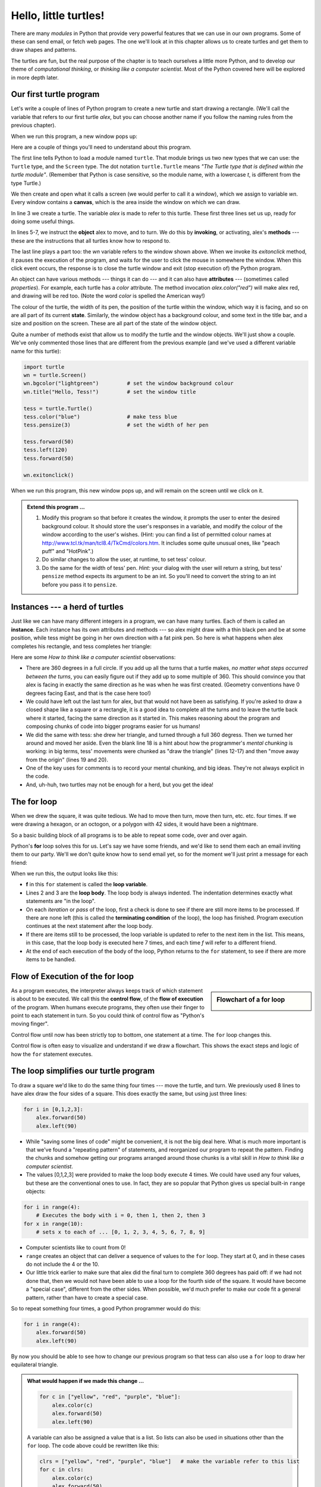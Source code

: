 ..  Copyright (C)  Jeffrey Elkner, Peter Wentworth, Allen B. Downey and Chris
    Meyers.  Permission is granted to copy, distribute and/or modify this
    document under the terms of the GNU Free Documentation License, Version 1.3
    or any later version published by the Free Software Foundation;
    with Invariant Sections being Forward, Prefaces, and Contributor List, no
    Front-Cover Texts, and no Back-Cover Texts.  A copy of the license is
    included in the section entitled "GNU Free Documentation License".
 
Hello, little turtles!
======================

.. index::  
    single: module
    single: function
    single: function definition
    single: definition; function
    single: turtle module

There are many *modules* in Python that provide very powerful features that we
can use in our own programs.  Some of these can send email, or fetch web pages.
The one we'll look at in this chapter allows us to create turtles and get them
to draw shapes and patterns.

The turtles are fun, but the real purpose of the chapter is to teach ourselves
a little more Python, and to develop our theme of *computational thinking*, 
or *thinking like a computer scientist*.  Most of the Python covered here 
will be explored in more depth later.


.. index:: object, invoke, method, attribute, state, canvas

Our first turtle program
------------------------

Let's write a couple of lines of Python program to create a new
turtle and start drawing a rectangle. (We'll call the variable that 
refers to our first turtle `alex`, but you can choose another 
name if you follow the naming rules from the previous chapter).

.. sourcecode:: python
   :linenos:

    import turtle                    # allows us to use turtles
    wn = turtle.Screen()             # creates a playground for turtles
    alex = turtle.Turtle()           # create a turtle, assign to alex

    alex.forward(50)                 # tell alex to move forward by 50 units
    alex.left(90)                    # turn by 90 degrees
    alex.forward(30)                 # complete the second side of a rectangle

    wn.exitonclick()                 # Wait for a mouseclick, then exit
    
When we run this program, a new window pops up:

.. image:: illustrations/tess01.png  
    
Here are a couple of things you'll need to understand about this program. 
  
The first line tells Python to load a module named ``turtle``.  
That module brings us two new types that we can use: 
the ``Turtle`` type, and the ``Screen`` type.  The dot
notation ``turtle.Turtle`` means *"The Turtle type that is defined within
the turtle module"*.   (Remember that Python is case sensitive, so the 
module name, with a lowercase `t`, is different from the type Turtle.)
 
We then create and open what it calls a screen (we would perfer to call it 
a window), which we assign to variable `wn`. Every window contains 
a **canvas**, which is the area inside the window on which we can draw. 

In line 3 we create a turtle. The variable `alex` is made to refer to this turtle.   
These first three lines set us up, ready for doing some useful things.
    
In lines 5-7, we instruct the **object** alex to move, and to turn. We
do this by **invoking**, or activating, alex's **methods** --- these are 
the instructions that all turtles know how to respond to.

The last line plays a part too: the `wn` variable refers to
the window shown above. When we invoke its `exitonclick` method, it pauses
the execution of the program, and waits for the user to click the mouse in
somewhere the window.  When this click event occurs, the response is to close the 
turtle window and exit (stop execution of) the Python program.   
    
An object can have various methods --- things it can do --- and it can also have
**attributes** --- (sometimes called *properties*).  For example, each turtle has
a *color* attribute.  The method invocation  
`alex.color("red")` will make alex red, and drawing will be red too.
(Note the word `color`  is spelled the American way!) 

The colour of the turtle, the width of its pen, the position of the
turtle within the window, which way it is facing, and so on are all part of its 
current **state**.   Similarly, the window object has a background colour, and
some text in the title bar, and a size and position on the screen.  These are all
part of the state of the window object. 

Quite a number of methods exist that allow us to modify the turtle and the
window objects.  We'll just show a couple. We've only commented those
lines that are different from the previous example (and we've used a different
variable name for this turtle):
    
.. sourcecode:: python
    
    import turtle
    wn = turtle.Screen()
    wn.bgcolor("lightgreen")         # set the window background colour
    wn.title("Hello, Tess!")         # set the window title

    tess = turtle.Turtle()
    tess.color("blue")               # make tess blue
    tess.pensize(3)                  # set the width of her pen

    tess.forward(50)
    tess.left(120)
    tess.forward(50)

    wn.exitonclick()
  
When we run this program, this new window pops up, and will remain on the 
screen until we click on it.

.. image:: illustrations/tess02.png 

  
.. admonition:: Extend this program ...
    
    #. Modify this program so that before it creates the window, it prompts
       the user to enter the desired background colour. It should store the user's 
       responses in a variable, and modify the colour of the window 
       according to the user's wishes.
       (Hint: you can find a list of permitted colour names at 
       http://www.tcl.tk/man/tcl8.4/TkCmd/colors.htm.  It includes some quite unusual
       ones, like "peach puff"  and "HotPink".)    
    #. Do similar changes to allow the user, at runtime, to set tess' colour.
    #. Do the same for the width of tess' pen.  *Hint:* your dialog with the 
       user will return a string, but tess' ``pensize`` method 
       expects its argument to be an int.  So you'll need to convert 
       the string to an int before you pass it to ``pensize``.   
 
.. index:: instance
  
Instances --- a herd of turtles
-------------------------------

Just like we can have many different integers in a program, we can have many turtles.
Each of them is called an **instance**.  Each instance has its own attributes and 
methods --- so alex might draw with a thin black pen and be at some position,
while tess might be going in her own direction with a fat pink pen.  So here is
what happens when alex completes his rectangle, and tess completes her triangle:

.. sourcecode:: python
   :linenos:

    import turtle
    wn = turtle.Screen()             # Set up the window and its attributes
    wn.bgcolor("lightgreen")
    wn.title("Tess & Alex")

    tess = turtle.Turtle()           # create tess and set some attributes
    tess.color("hotpink")
    tess.pensize(5)

    alex = turtle.Turtle()           # create alex

    tess.forward(80)                 # Let tess draw an equilateral triangle
    tess.left(120)
    tess.forward(80)
    tess.left(120)
    tess.forward(80)
    tess.left(120)                   # complete the triangle

    tess.right(180)                  # turn tess around
    tess.forward(80)                 # and move her away from the origin
 
    alex.forward(50)                 # make alex draw a square
    alex.left(90)
    alex.forward(50)
    alex.left(90)
    alex.forward(50)
    alex.left(90)
    alex.forward(50)
    alex.left(90)

    wn.exitonclick()

.. image:: illustrations/tess03.png  
  
Here are some *How to think like a computer scientist* observations:

* There are 360 degrees in a full circle.  If you add up all the turns that a turtle makes,
  *no matter what steps occurred between the turns*, you can easily figure out if they
  add up to some multiple of 360.  This should convince you that alex is facing in 
  exactly the same direction as he was when he was first created. (Geometry
  conventions have 0 degrees facing East, and that is the case here too!)
* We could have left out the last turn for alex, but that would not have been
  as satisfying.  If you're asked to draw a closed shape like a 
  square or a rectangle, it is a good idea to
  complete all the turns and to leave the turtle back where it started, facing the
  same direction as it started in.  
  This makes reasoning about the program and composing chunks of code into bigger programs
  easier for us humans! 
* We did the same with tess: she drew her triangle, and turned through a full 360 degress.
  Then we turned her around and moved her aside.  Even the blank line 18 
  is a hint about how the programmer's *mental chunking* is working:
  in big terms, tess' movements were chunked as "draw the triangle"  
  (lines 12-17) and then "move away from the origin" (lines 19 and 20). 
* One of the key uses for comments is to record your mental chunking, and big ideas.   
  They're not always explicit in the code.  
* And, uh-huh, two turtles may not be enough for a herd, but you get the idea! 

.. index:: for loop
  
The **for** loop
----------------

When we drew the square, it was quite tedious.  We had to move then turn, move then turn,
etc. etc. four times.  If we were drawing a hexagon, or an octogon, or a polygon with 42 sides,
it would have been a nightmare.

So a basic building block of all programs is to be able to repeat some code, over and 
over again.  

Python's **for** loop solves this for us.   Let's say we have some friends, and
we'd like to send them each an email inviting them to our party.  We'll we don't
quite know how to send email yet, so for the moment we'll just print a message for each friend:

.. sourcecode:: python
    :linenos:

    for f in ["Joe", "Amy", "Brad", "Angelina", "Zuki", "Thandi", "Paris"]:
        invitation = "Hi " + f + ".  Please come to my party on Saturday!"
        print(invitation) 
      

When we run this, the output looks like this:

.. image:: illustrations/partyInvite.png  

* **f** in this ``for`` statement is called the **loop variable**.  
* Lines 2 and 3 are the **loop body**.  The loop body is always
  indented. The indentation determines exactly what statements are "in the loop".
* On each *iteration* or *pass* of the loop, first a check is done to see if there are 
  still more items to be processed.  If there are none left (this is called
  the **terminating condition** of the loop), the loop has finished.
  Program execution continues at the next statement after the loop body. 
* If there are items still to be processed, the loop variable is updated to refer to the
  next item in the list.  This means, in this case, that the loop body is executed 
  here 7 times, and each time `f` will refer to a different friend. 
* At the end of each execution of the body of the loop, Python returns 
  to the ``for`` statement, to see if there are more items to be handled.

.. index:: control flow, flow of execution
  
Flow of Execution of the for loop
---------------------------------

.. sidebar:: Flowchart of a **for** loop

   .. image:: illustrations/flowchart_for.png  
 
As a program executes, the interpreter always keeps track of which statement is
about to be executed.  We call this the **control flow**, of the **flow of execution** 
of the program.  When humans execute programs, they often use their finger to point 
to each statement in turn.  So you could think of control flow as "Python's moving finger". 

Control flow until now has been strictly
top to bottom, one statement at a time.  The ``for`` loop changes this. 

Control flow is often easy to visualize and understand if we draw a flowchart.
This shows the exact steps and logic of how the ``for`` statement executes.

.. index:: range function, chunking

The loop simplifies our turtle program
--------------------------------------

To draw a square we'd like to do the same thing four times --- move the turtle, and turn.
We previously used 8 lines to have alex draw the four sides of a square.  
This does exactly the same, but using just three lines:

.. sourcecode:: python

   for i in [0,1,2,3]:
       alex.forward(50)
       alex.left(90) 

* While "saving some lines of code" might be convenient, it is not the big deal here.
  What is much more important is that we've found a "repeating pattern" of statements,
  and reorganized our program to repeat the pattern.  Finding the chunks and somehow
  getting our programs arranged around those chunks is a vital  
  skill in *How to think like a computer scientist*.  
* The values [0,1,2,3] were provided to make the loop body execute 4 times. 
  We could
  have used any four values, but these are the conventional ones to use.  In fact, they are
  so popular that Python gives us special built-in ``range`` objects:

.. sourcecode:: python

    for i in range(4):
        # Executes the body with i = 0, then 1, then 2, then 3
    for x in range(10):
        # sets x to each of ... [0, 1, 2, 3, 4, 5, 6, 7, 8, 9]
   
* Computer scientists like to count from 0!
* ``range`` creates an object that can deliver a sequence of values to the ``for`` loop.
  They start at 0, and in these cases do not include the 4 or the 10. 
* Our little trick earlier to make sure that alex did the final turn to complete
  360 degrees has paid off: if we had not done that, then we would not have been
  able to use a loop for the fourth side of the square. 
  It would have become a "special case",
  different from the other sides.  When possible, we'd much prefer to make 
  our code fit a general pattern, rather than have to create a special case.
  
So to repeat something four times, a good Python programmer would do this:

.. sourcecode:: python

   for i in range(4):
       alex.forward(50)
       alex.left(90)

By now you should be able to see how to change our previous program so that
tess can also use a ``for`` loop to draw her equilateral triangle.

.. admonition:: What would happen if we made this change ...
    
   .. sourcecode:: python

      for c in ["yellow", "red", "purple", "blue"]:
          alex.color(c)
          alex.forward(50)
          alex.left(90)
 
   A variable can also be assigned a value that is a list.  So lists can also be used in
   situations other than the ``for`` loop.  The code above could be rewritten like this:
 
   .. sourcecode:: python

      clrs = ["yellow", "red", "purple", "blue"]   # make the variable refer to this list
      for c in clrs:
          alex.color(c)
          alex.forward(50)
          alex.left(90)
 
A few more turtle methods and tricks
------------------------------------

* Turtle methods can use negative angles or distances.  So ``tess.foward(-100)``
  will move tess backwards, and ``tess.left(-30)`` turns her to the right.  Additionally,
  because there are 360 degrees in a circle, turning 30 to the left will get you facing
  in the same direction as turning 330 to the right!  (The on-screen animation will differ,
  though --- you will be able to tell if tess is turning clockwise or counter-clockwise!)

  This suggests that we don't need both a left and a right turn method --- we could be 
  minimalists, and just have one method.  There is also a *backward*
  method.  (If you are very nerdy, you might enjoy saying ``alex.backward(-100)`` to
  move alex forward!)   

  Part of *thinking like a scientist* is to understand more of the structure and rich
  relationships in your field.  So revising a few basic facts about
  geometry and number lines, like we're done here is a good start 
  if we're going to play with turtles. 

* A turtle's pen can be picked up or put down.  This allows us to move a turtle
  to a different place without drawing a line.   The methods are 

  .. sourcecode:: python

     alex.penup()
     alex.forward(100)     # this moves alex, but no line is drawn
     alex.pendown()   
       
* Every turtle can have its own shape.  The ones available "out of the box"
  are ``arrow``, ``blank``, ``circle``, ``classic``, ``square``, ``triangle``, ``turtle``.

  .. sourcecode:: python

     ...            
     alex.shape("turtle")           
     ...                 

  .. image:: illustrations/alex06.png

* You can speed up or slow down the turtle's animation speed. (Animation controls how
  quickly the turtle turns and moves forward).  Speed settings can be set
  between 1 (slowest) to 10 (fastest).  But if you set the speed to 0, it has 
  a special meaning --- turn off animation and go as fast as possible. 

  .. sourcecode:: python
       
     alex.speed(10)
          
* A turtle can "stamp" its footprint onto the canvas, 
  and this will remain after the turtle has moved somewhere else. 
  Stamping works, even when the pen is up. 
    
Let's do an example that shows off some of these new features:

.. sourcecode:: python
   :linenos:
   
   import turtle
   wn = turtle.Screen()             
   wn.bgcolor("lightgreen")
   tess = turtle.Turtle()            
   tess.shape("turtle")
   tess.color("blue")

   tess.penup()                    # this is new
   size = 20
   for i in range(30):
       tess.stamp()                # leave an impression on the canvas
       size = size + 3             # increase the size on every iteration
       tess.forward(size)          # move tess along  
       tess.right(24)              # and turn her

   wn.exitonclick()
   
.. image:: illustrations/tess07.png   

Be careful now: all except one of the shapes you see on the screen here
are footprints created by ``stamp``.  But the program still only has *one* turtle
instance --- can you figure out which one is the real tess?  (Hint: if you're not
sure, write a new line of code after the ``for`` loop to change tess' colour,
or to put her pen down and draw a line, or to change her shape, etc.)
   
Glossary
--------

.. glossary::


    attribute
        Some state or value that belongs to a particular object.  For example, tess has
        a color. 
        
    canvas
        A surface within a window where drawing takes place.
        
    control flow
        See *flow of execution* in the next chapter.
        
    for loop
        A statement in Python for convenient repetition of statements in the *body* of the loop.
        
    loop body
        Any number of statements nested inside a loop. The nesting is indicated
        by the fact that the statements are indented under the for loop statement.
    
    loop variable
        A variable used as part of a for loop. It is assigned a different value on
        each iteration of the loop, and is used as part of the terminating condition of the loop,
    
    instance
        An object that belongs to a class.  `tess` and `alex` are different instances of
        the class `Turtle` 
    
    method
        A function that is attached to an object.  Invoking or activating the method
        causes the object to respond in some way, e.g. ``forward`` is the method
        when we say ``tess.forward(100)``.

    invoke
        An object has methods.  We use the verb invoke to mean *activate the
        method*.  Invoking a method is done by putting parentheses after the method
        name, with some possible arguments.  So  ``wn.exitonclick()`` is an invocation
        of the ``exitonclick`` method.  
         
    module
        A file containing Python definitions and statements intended for use in other 
        Python programs. The contents of a module are made available to the other 
        program by using the *import* statement.
        
    object
        A "thing" to which a variable can refer.  This could be a screen window,
        or one of the turtles you have created.        
    
    range
        A built-in function in Python for generating sequences of integers.  It is especially
        useful when we need to write a for loop that executes a fixed number of times.
 
    terminating condition
        A condition that occurs which causes a loop to stop repeating its body.
        In the ``for`` loops we saw in this chapter, the terminating condition 
        has been when there are no more elements to assign to the loop variable.
    


Exercises
---------
#. Write a program that prints ``We like Python's turtles!`` 1000 times. 

#. Give three attributes of your cellphone object.  Give three methods of your cellphone.  

#. Write a program that uses a for loop to print
     |  ``One of the months of the year is January``
     |  ``One of the months of the year is February``
     |  ... etc
     
#. Assume you have the assignment ``xs = [12, 10, 32, 3, 66, 17, 42, 99, 20]``
    
   a. Write a loop that prints each of the numbers on a new line.
   b. Write a loop that prints each number and its square on a new line.
   c. Write a loop that adds all the numbers from the list into a variable called `total`.
      You should set the `total` variable to have the value 0 before you start adding them up,
      and print the value in ``total`` after the loop has completed.  
   d. Print the product of all the numbers in the list. 
      (product means all multiplied together)   
      
#. Use ``for`` loops to make a turtle draw these regular polygons 
   (regular means all sides the same lengths, all angles the same):  
  
   * An equilateral triangle    
   * A square    
   * A hexagon (six sides)    
   * An octagon (eight sides)
      
#. .. _drunk_student_problem:

   A drunk student makes a random turn and then takes 100 steps forward, makes another random turn, 
   takes another 100 steps, turns another random amount, etc.  A social science student records the angle of each turn
   before the next 100 steps are taken. Her experimental data is ``[160, -43, 270, -97, -43, 200, -940, 17, -86]``.  
   (Positive angles are counter-clockwise.)  Use a turtle to draw the path taken by our drunk friend.   
   
#. Enhance your program above to also tell us what the drunk student's heading is after he has finished stumbling
   around.  (Assume he begins at heading 0).   
 
#. If you were going to draw a regular polygon with 18 sides, what angle would you need to 
   turn the turtle at each corner?
   
#. At the interactive prompt, anticipate what each of the following lines will do, and 
   then record what happens. Score yourself, giving yourself one point for each one you 
   anticipate correctly::
   
        >>> import turtle
        >>> wn = turtle.Screen()
        >>> tess = turtle.Turtle()
        >>> tess.right(90)
        >>> tess.left(3600)
        >>> tess.right(-90)
        >>> tess.speed(10)
        >>> tess.left(3600)
        >>> tess.speed(0)
        >>> tess.left(3645)
        >>> tess.forward(-100)
   
#. Write a program to draw a shape like this:

   .. image:: illustrations/star.png
   
   Hints: 
   
   * Try this on a piece of paper, moving and turning your cellphone as if it was a 
     turtle.  Watch how many complete rotations your cellphone makes before you complete the 
     star.  Since each full rotation is 360 degrees, you can figure out the total 
     number of degrees that your phone was rotated through.  If you divide that by 5, because
     there are five points to the star, you'll know how many degrees to turn the turtle at each point.
   * You can hide a turtle behind its invisibility cloak if you don't want it shown.  It will still
     draw its lines if its pen is down.  The method is invoked as ``tess.hideturtle()``.  
     ``tess.showturtle()`` makes the turtle visible again.
     
#. Write a program to draw a face of a clock that looks something like this:
    
   .. image:: illustrations/tess_clock1.png
      
   
#. Create a turtle, and assign it to a variable.  When you ask for its type, what do you get?

#. What is the collective noun for turtles?  (Hint: they don't come in *herds*.)

#. What the collective noun for pythons?  Is a python a viper?  Is a python venomous?  
    
